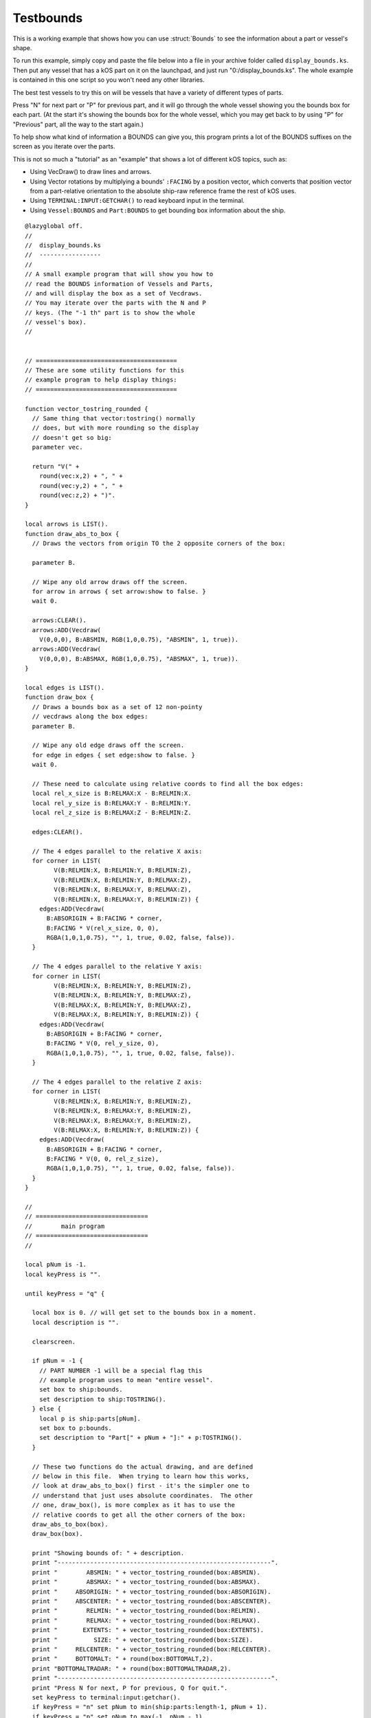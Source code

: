 .. _display_bounds:

Testbounds
==========

This is a working example that shows how you can use :struct:`Bounds`
to see the information about a part or vessel's shape.

To run this example, simply copy and paste the file below into
a file in your archive folder called ``display_bounds.ks``.  Then
put any vessel that has a kOS part on it on the launchpad,
and just run "0:/display_bounds.ks".  The whole example is contained
in this one script so you won't need any other libraries.

The best test vessels to try this on will be vessels that have a
variety of different types of parts.

Press "N" for next part or "P" for previous part, and it will go
through the whole vessel showing you the bounds box for each part.
(At the start it's showing the bounds box for the whole vessel,
which you may get back to by using "P" for "Previous" part, all
the way to the start again.)

To help show what kind of information a BOUNDS can give you,
this program prints a lot of the BOUNDS suffixes on the screen
as you iterate over the parts.

This is not so much a "tutorial" as an "example" that shows
a lot of different kOS topics, such as:

- Using VecDraw() to draw lines and arrows.
- Using Vector rotations by multiplying a bounds' ``:FACING``
  by a position vector, which converts that position vector from
  a part-relative orientation to the absolute ship-raw reference
  frame the rest of kOS uses.
- Using ``TERMINAL:INPUT:GETCHAR()`` to read keyboard input in
  the terminal.
- Using ``Vessel:BOUNDS`` and ``Part:BOUNDS`` to get bounding box
  information about the ship.


::

    @lazyglobal off.
    //
    //  display_bounds.ks
    //  -----------------
    //
    // A small example program that will show you how to
    // read the BOUNDS information of Vessels and Parts,
    // and will display the box as a set of Vecdraws.
    // You may iterate over the parts with the N and P
    // keys. (The "-1 th" part is to show the whole
    // vessel's box).
    //


    // =======================================
    // These are some utility functions for this
    // example program to help display things:
    // =======================================

    function vector_tostring_rounded {
      // Same thing that vector:tostring() normally
      // does, but with more rounding so the display
      // doesn't get so big:
      parameter vec.

      return "V(" +
        round(vec:x,2) + ", " +
        round(vec:y,2) + ", " +
        round(vec:z,2) + ")".
    }

    local arrows is LIST().
    function draw_abs_to_box {
      // Draws the vectors from origin TO the 2 opposite corners of the box:

      parameter B.

      // Wipe any old arrow draws off the screen.
      for arrow in arrows { set arrow:show to false. }
      wait 0.

      arrows:CLEAR().
      arrows:ADD(Vecdraw(
        V(0,0,0), B:ABSMIN, RGB(1,0,0.75), "ABSMIN", 1, true)).
      arrows:ADD(Vecdraw(
        V(0,0,0), B:ABSMAX, RGB(1,0,0.75), "ABSMAX", 1, true)).
    }

    local edges is LIST().
    function draw_box {
      // Draws a bounds box as a set of 12 non-pointy
      // vecdraws along the box edges:
      parameter B.

      // Wipe any old edge draws off the screen.
      for edge in edges { set edge:show to false. }
      wait 0.

      // These need to calculate using relative coords to find all the box edges:
      local rel_x_size is B:RELMAX:X - B:RELMIN:X.
      local rel_y_size is B:RELMAX:Y - B:RELMIN:Y.
      local rel_z_size is B:RELMAX:Z - B:RELMIN:Z.

      edges:CLEAR().

      // The 4 edges parallel to the relative X axis:
      for corner in LIST(
            V(B:RELMIN:X, B:RELMIN:Y, B:RELMIN:Z),
            V(B:RELMIN:X, B:RELMIN:Y, B:RELMAX:Z),
            V(B:RELMIN:X, B:RELMAX:Y, B:RELMAX:Z),
            V(B:RELMIN:X, B:RELMAX:Y, B:RELMIN:Z)) {
        edges:ADD(Vecdraw(
          B:ABSORIGIN + B:FACING * corner,
          B:FACING * V(rel_x_size, 0, 0),
          RGBA(1,0,1,0.75), "", 1, true, 0.02, false, false)).
      }

      // The 4 edges parallel to the relative Y axis:
      for corner in LIST(
            V(B:RELMIN:X, B:RELMIN:Y, B:RELMIN:Z),
            V(B:RELMIN:X, B:RELMIN:Y, B:RELMAX:Z),
            V(B:RELMAX:X, B:RELMIN:Y, B:RELMAX:Z),
            V(B:RELMAX:X, B:RELMIN:Y, B:RELMIN:Z)) {
        edges:ADD(Vecdraw(
          B:ABSORIGIN + B:FACING * corner,
          B:FACING * V(0, rel_y_size, 0),
          RGBA(1,0,1,0.75), "", 1, true, 0.02, false, false)).
      }

      // The 4 edges parallel to the relative Z axis:
      for corner in LIST(
            V(B:RELMIN:X, B:RELMIN:Y, B:RELMIN:Z),
            V(B:RELMIN:X, B:RELMAX:Y, B:RELMIN:Z),
            V(B:RELMAX:X, B:RELMAX:Y, B:RELMIN:Z),
            V(B:RELMAX:X, B:RELMIN:Y, B:RELMIN:Z)) {
        edges:ADD(Vecdraw(
          B:ABSORIGIN + B:FACING * corner,
          B:FACING * V(0, 0, rel_z_size),
          RGBA(1,0,1,0.75), "", 1, true, 0.02, false, false)).
      }
    }

    //
    // ===============================
    //        main program
    // ===============================
    //

    local pNum is -1.
    local keyPress is "".

    until keyPress = "q" {

      local box is 0. // will get set to the bounds box in a moment.
      local description is "".

      clearscreen.

      if pNum = -1 {
        // PART NUMBER -1 will be a special flag this
        // example program uses to mean "entire vessel".
        set box to ship:bounds.
        set description to ship:TOSTRING().
      } else {
        local p is ship:parts[pNum].
        set box to p:bounds.
        set description to "Part[" + pNum + "]:" + p:TOSTRING().
      }

      // These two functions do the actual drawing, and are defined
      // below in this file.  When trying to learn how this works, 
      // look at draw_abs_to_box() first - it's the simpler one to
      // understand that just uses absolute coordinates.  The other
      // one, draw_box(), is more complex as it has to use the
      // relative coords to get all the other corners of the box:
      draw_abs_to_box(box).
      draw_box(box).

      print "Showing bounds of: " + description.
      print "-----------------------------------------------------------".
      print "        ABSMIN: " + vector_tostring_rounded(box:ABSMIN).
      print "        ABSMAX: " + vector_tostring_rounded(box:ABSMAX).
      print "     ABSORIGIN: " + vector_tostring_rounded(box:ABSORIGIN).
      print "     ABSCENTER: " + vector_tostring_rounded(box:ABSCENTER).
      print "        RELMIN: " + vector_tostring_rounded(box:RELMIN).
      print "        RELMAX: " + vector_tostring_rounded(box:RELMAX).
      print "       EXTENTS: " + vector_tostring_rounded(box:EXTENTS).
      print "          SIZE: " + vector_tostring_rounded(box:SIZE).
      print "     RELCENTER: " + vector_tostring_rounded(box:RELCENTER).
      print "     BOTTOMALT: " + round(box:BOTTOMALT,2).
      print "BOTTOMALTRADAR: " + round(box:BOTTOMALTRADAR,2).
      print "-----------------------------------------------------------".
      print "Press N for next, P for previous, Q for quit.".
      set keyPress to terminal:input:getchar().
      if keyPress = "n" set pNum to min(ship:parts:length-1, pNum + 1).
      if keyPress = "p" set pNum to max(-1, pNum - 1).

      clearvecdraws().
    }
